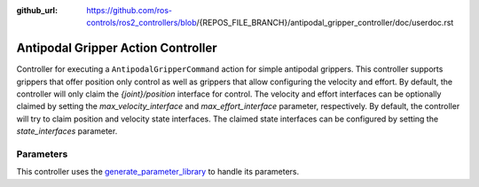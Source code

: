 :github_url: https://github.com/ros-controls/ros2_controllers/blob/{REPOS_FILE_BRANCH}/antipodal_gripper_controller/doc/userdoc.rst

.. _antipodal_gripper_controller_userdoc:

Antipodal Gripper Action Controller
-----------------------------------

Controller for executing a ``AntipodalGripperCommand`` action for simple antipodal grippers.
This controller supports grippers that offer position only control as well as grippers that allow configuring the velocity and effort.
By default, the controller will only claim the `{joint}/position` interface for control.
The velocity and effort interfaces can be optionally claimed by setting the `max_velocity_interface` and `max_effort_interface` parameter, respectively.
By default, the controller will try to claim position and velocity state interfaces.
The claimed state interfaces can be configured by setting the `state_interfaces` parameter.

Parameters
^^^^^^^^^^^
This controller uses the `generate_parameter_library <https://github.com/PickNikRobotics/generate_parameter_library>`_ to handle its parameters.

.. generate_parameter_library_details:: ../src/gripper_action_controller_parameters.yaml
